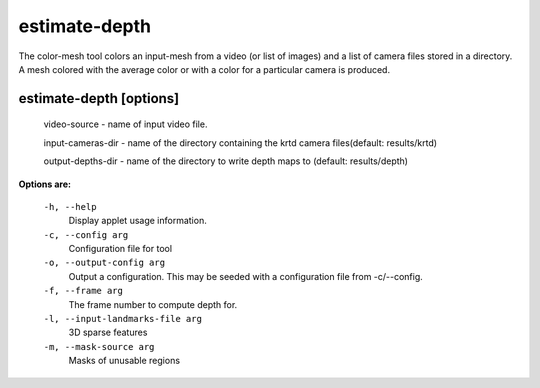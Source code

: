 ==============
estimate-depth
==============

The color-mesh tool colors an input-mesh from a video (or list of images) and a
list of camera files stored in a directory. A mesh colored with the
average color or with a color for a particular camera is produced.

estimate-depth       [options]
------------------------------

  video-source - name of input video file.

  input-cameras-dir - name of the directory containing the krtd camera
  files(default: results/krtd)

  output-depths-dir - name of the directory to write depth maps
  to (default: results/depth)

**Options are:**

  ``-h, --help``
    Display applet usage information.

  ``-c, --config arg``
    Configuration file for tool

  ``-o, --output-config arg``
    Output a configuration. This may be seeded with a configuration file from -c/--config.

  ``-f, --frame arg``
    The frame number to compute depth for.

  ``-l, --input-landmarks-file arg``
    3D sparse features

  ``-m, --mask-source arg``
    Masks of unusable regions
